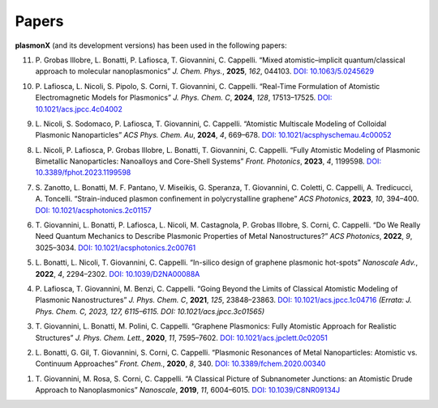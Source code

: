 Papers
======

**plasmonX** (and its development versions) has been used in the following papers:

11. P. Grobas Illobre, L. Bonatti, P. Lafiosca, T. Giovannini, C. Cappelli.
    “Mixed atomistic–implicit quantum/classical approach to molecular nanoplasmonics”
    *J. Chem. Phys.*, **2025**, *162*, 044103.
    `DOI: 10.1063/5.0245629 <https://doi.org/10.1063/5.0245629>`_

10. P. Lafiosca, L. Nicoli, S. Pipolo, S. Corni, T. Giovannini, C. Cappelli.
    “Real-Time Formulation of Atomistic Electromagnetic Models for Plasmonics”
    *J. Phys. Chem. C*, **2024**, *128*, 17513–17525.
    `DOI: 10.1021/acs.jpcc.4c04002 <https://doi.org/10.1021/acs.jpcc.4c04002>`_

9. L. Nicoli, S. Sodomaco, P. Lafiosca, T. Giovannini, C. Cappelli.
   “Atomistic Multiscale Modeling of Colloidal Plasmonic Nanoparticles”
   *ACS Phys. Chem. Au*, **2024**, *4*, 669–678.
   `DOI: 10.1021/acsphyschemau.4c00052 <https://doi.org/10.1021/acsphyschemau.4c00052>`_

8. L. Nicoli, P. Lafiosca, P. Grobas Illobre, L. Bonatti, T. Giovannini, C. Cappelli.
   “Fully Atomistic Modeling of Plasmonic Bimetallic Nanoparticles: Nanoalloys and Core-Shell Systems”
   *Front. Photonics*, **2023**, *4*, 1199598.
   `DOI: 10.3389/fphot.2023.1199598 <https://doi.org/10.3389/fphot.2023.1199598>`_

7. S. Zanotto, L. Bonatti, M. F. Pantano, V. Miseikis, G. Speranza, T. Giovannini, C. Coletti, C. Cappelli, A. Tredicucci, A. Toncelli.
   “Strain-induced plasmon confinement in polycrystalline graphene”
   *ACS Photonics*, **2023**, *10*, 394–400.
   `DOI: 10.1021/acsphotonics.2c01157 <https://doi.org/10.1021/acsphotonics.2c01157>`_

6. T. Giovannini, L. Bonatti, P. Lafiosca, L. Nicoli, M. Castagnola, P. Grobas Illobre, S. Corni, C. Cappelli.
   “Do We Really Need Quantum Mechanics to Describe Plasmonic Properties of Metal Nanostructures?”
   *ACS Photonics*, **2022**, *9*, 3025–3034.
   `DOI: 10.1021/acsphotonics.2c00761 <https://doi.org/10.1021/acsphotonics.2c00761>`_

5. L. Bonatti, L. Nicoli, T. Giovannini, C. Cappelli.
   “In-silico design of graphene plasmonic hot-spots”
   *Nanoscale Adv.*, **2022**, *4*, 2294–2302.
   `DOI: 10.1039/D2NA00088A <https://doi.org/10.1039/D2NA00088A>`_

4. P. Lafiosca, T. Giovannini, M. Benzi, C. Cappelli.
   “Going Beyond the Limits of Classical Atomistic Modeling of Plasmonic Nanostructures”
   *J. Phys. Chem. C*, **2021**, *125*, 23848–23863.
   `DOI: 10.1021/acs.jpcc.1c04716 <https://doi.org/10.1021/acs.jpcc.1c04716>`_
   *(Errata: J. Phys. Chem. C, 2023, 127, 6115–6115. DOI: 10.1021/acs.jpcc.3c01565)*

3. T. Giovannini, L. Bonatti, M. Polini, C. Cappelli.
   “Graphene Plasmonics: Fully Atomistic Approach for Realistic Structures”
   *J. Phys. Chem. Lett.*, **2020**, *11*, 7595–7602.
   `DOI: 10.1021/acs.jpclett.0c02051 <https://doi.org/10.1021/acs.jpclett.0c02051>`_

2. L. Bonatti, G. Gil, T. Giovannini, S. Corni, C. Cappelli.
   “Plasmonic Resonances of Metal Nanoparticles: Atomistic vs. Continuum Approaches”
   *Front. Chem.*, **2020**, *8*, 340.
   `DOI: 10.3389/fchem.2020.00340 <https://doi.org/10.3389/fchem.2020.00340>`_

1. T. Giovannini, M. Rosa, S. Corni, C. Cappelli.
   “A Classical Picture of Subnanometer Junctions: an Atomistic Drude Approach to Nanoplasmonics”
   *Nanoscale*, **2019**, *11*, 6004–6015.
   `DOI: 10.1039/C8NR09134J <https://doi.org/10.1039/C8NR09134J>`_

